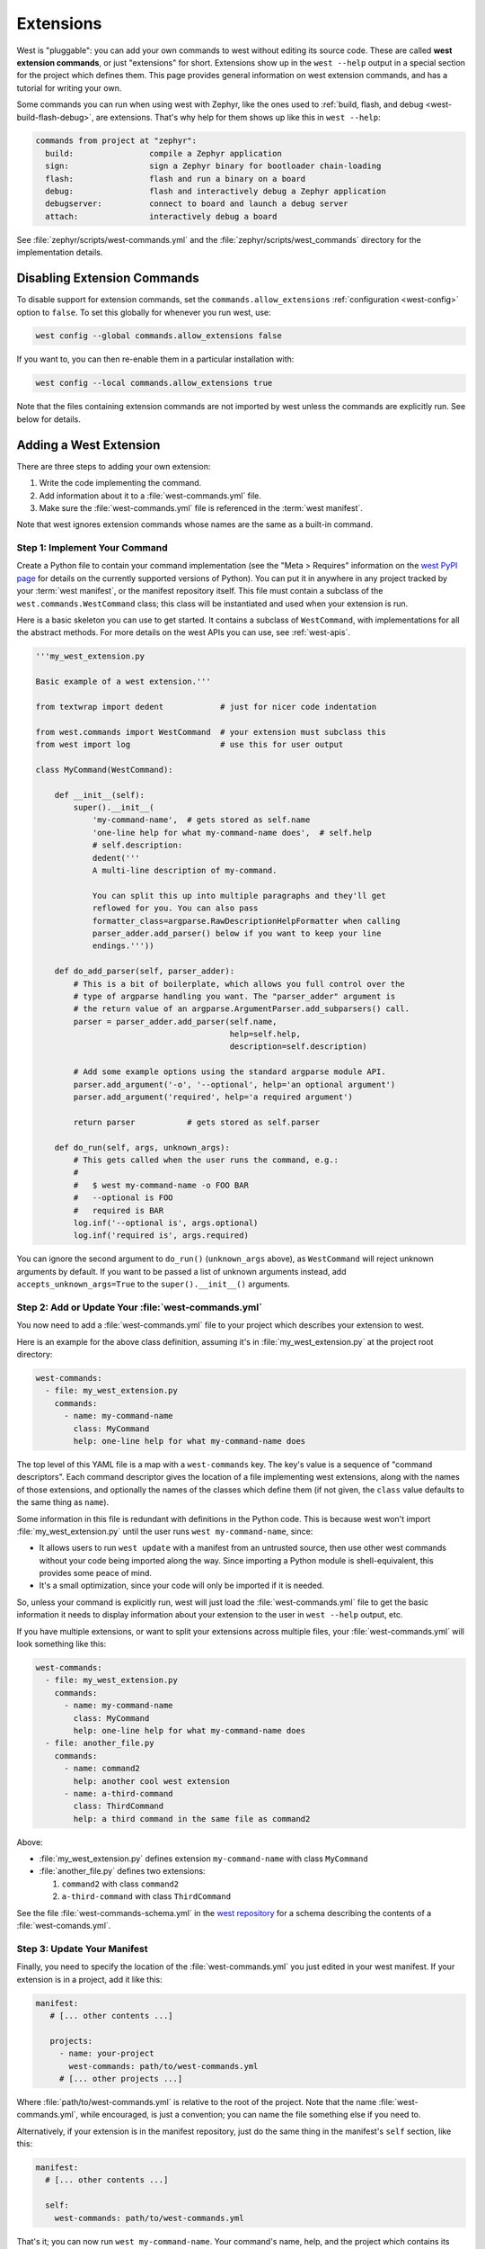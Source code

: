 .. _west-extensions:

Extensions
##########

West is "pluggable": you can add your own commands to west without editing its
source code. These are called **west extension commands**, or just "extensions"
for short. Extensions show up in the ``west --help`` output in a special
section for the project which defines them. This page provides general
information on west extension commands, and has a tutorial for writing your
own.

Some commands you can run when using west with Zephyr, like the ones used to
:ref:`build, flash, and debug <west-build-flash-debug>`, are extensions. That's
why help for them shows up like this in ``west --help``:

.. code-block:: none

   commands from project at "zephyr":
     build:                compile a Zephyr application
     sign:                 sign a Zephyr binary for bootloader chain-loading
     flash:                flash and run a binary on a board
     debug:                flash and interactively debug a Zephyr application
     debugserver:          connect to board and launch a debug server
     attach:               interactively debug a board

See :file:`zephyr/scripts/west-commands.yml` and the
:file:`zephyr/scripts/west_commands` directory for the implementation details.

Disabling Extension Commands
****************************

To disable support for extension commands, set the ``commands.allow_extensions``
:ref:`configuration <west-config>` option to ``false``. To set this
globally for whenever you run west, use:

.. code-block:: console

   west config --global commands.allow_extensions false

If you want to, you can then re-enable them in a particular installation with:

.. code-block:: console

   west config --local commands.allow_extensions true

Note that the files containing extension commands are not imported by west
unless the commands are explicitly run. See below for details.

Adding a West Extension
***********************

There are three steps to adding your own extension:

#. Write the code implementing the command.
#. Add information about it to a :file:`west-commands.yml` file.
#. Make sure the :file:`west-commands.yml` file is referenced in the
   :term:`west manifest`.

Note that west ignores extension commands whose names are the same as a
built-in command.

Step 1: Implement Your Command
==============================

Create a Python file to contain your command implementation (see the "Meta >
Requires" information on the `west PyPI page`_ for details on the currently
supported versions of Python). You can put it in anywhere in any project
tracked by your :term:`west manifest`, or the manifest repository itself.
This file must contain a subclass of the ``west.commands.WestCommand`` class;
this class will be instantiated and used when your extension is run.

Here is a basic skeleton you can use to get started. It contains a subclass of
``WestCommand``, with implementations for all the abstract methods. For more
details on the west APIs you can use, see :ref:`west-apis`.

.. code-block:: py

   '''my_west_extension.py

   Basic example of a west extension.'''

   from textwrap import dedent            # just for nicer code indentation

   from west.commands import WestCommand  # your extension must subclass this
   from west import log                   # use this for user output

   class MyCommand(WestCommand):

       def __init__(self):
           super().__init__(
               'my-command-name',  # gets stored as self.name
               'one-line help for what my-command-name does',  # self.help
               # self.description:
               dedent('''
               A multi-line description of my-command.

               You can split this up into multiple paragraphs and they'll get
               reflowed for you. You can also pass
               formatter_class=argparse.RawDescriptionHelpFormatter when calling
               parser_adder.add_parser() below if you want to keep your line
               endings.'''))

       def do_add_parser(self, parser_adder):
           # This is a bit of boilerplate, which allows you full control over the
           # type of argparse handling you want. The "parser_adder" argument is
           # the return value of an argparse.ArgumentParser.add_subparsers() call.
           parser = parser_adder.add_parser(self.name,
                                            help=self.help,
                                            description=self.description)

           # Add some example options using the standard argparse module API.
           parser.add_argument('-o', '--optional', help='an optional argument')
           parser.add_argument('required', help='a required argument')

           return parser           # gets stored as self.parser

       def do_run(self, args, unknown_args):
           # This gets called when the user runs the command, e.g.:
           #
           #   $ west my-command-name -o FOO BAR
           #   --optional is FOO
           #   required is BAR
           log.inf('--optional is', args.optional)
           log.inf('required is', args.required)

You can ignore the second argument to ``do_run()`` (``unknown_args`` above), as
``WestCommand`` will reject unknown arguments by default. If you want to be
passed a list of unknown arguments instead, add ``accepts_unknown_args=True``
to the ``super().__init__()`` arguments.

Step 2: Add or Update Your :file:`west-commands.yml`
====================================================

You now need to add a :file:`west-commands.yml` file to your project which
describes your extension to west.

Here is an example for the above class definition, assuming it's in
:file:`my_west_extension.py` at the project root directory:

.. code-block:: yaml

   west-commands:
     - file: my_west_extension.py
       commands:
         - name: my-command-name
           class: MyCommand
           help: one-line help for what my-command-name does

The top level of this YAML file is a map with a ``west-commands`` key.  The
key's value is a sequence of "command descriptors".  Each command descriptor
gives the location of a file implementing west extensions, along with the names
of those extensions, and optionally the names of the classes which define them
(if not given, the ``class`` value defaults to the same thing as ``name``).

Some information in this file is redundant with definitions in the Python code.
This is because west won't import :file:`my_west_extension.py` until the user
runs ``west my-command-name``, since:

- It allows users to run ``west update`` with a manifest from an untrusted
  source, then use other west commands without your code being imported along
  the way. Since importing a Python module is shell-equivalent, this provides
  some peace of mind.

- It's a small optimization, since your code will only be imported if it is
  needed.

So, unless your command is explicitly run, west will just load the
:file:`west-commands.yml` file to get the basic information it needs to display
information about your extension to the user in ``west --help`` output, etc.

If you have multiple extensions, or want to split your extensions across
multiple files, your :file:`west-commands.yml` will look something like this:

.. code-block:: yaml

   west-commands:
     - file: my_west_extension.py
       commands:
         - name: my-command-name
           class: MyCommand
           help: one-line help for what my-command-name does
     - file: another_file.py
       commands:
         - name: command2
           help: another cool west extension
         - name: a-third-command
           class: ThirdCommand
           help: a third command in the same file as command2

Above:

- :file:`my_west_extension.py` defines extension ``my-command-name``
  with class ``MyCommand``
- :file:`another_file.py` defines two extensions:

  #. ``command2`` with class ``command2``
  #. ``a-third-command`` with class ``ThirdCommand``

See the file :file:`west-commands-schema.yml` in the `west repository`_ for a
schema describing the contents of a :file:`west-comands.yml`.

Step 3: Update Your Manifest
============================

Finally, you need to specify the location of the :file:`west-commands.yml` you
just edited in your west manifest. If your extension is in a project, add it
like this:

.. code-block:: yaml

   manifest:
      # [... other contents ...]

      projects:
        - name: your-project
          west-commands: path/to/west-commands.yml
        # [... other projects ...]

Where :file:`path/to/west-commands.yml` is relative to the root of the project.
Note that the name :file:`west-commands.yml`, while encouraged, is just a
convention; you can name the file something else if you need to.

Alternatively, if your extension is in the manifest repository, just do the
same thing in the manifest's ``self`` section, like this:

.. code-block:: yaml

   manifest:
     # [... other contents ...]

     self:
       west-commands: path/to/west-commands.yml

That's it; you can now run ``west my-command-name``. Your command's name, help,
and the project which contains its code will now also show up in the ``west
--help`` output.  If you share the updated repositories with others, they'll be
able to use it, too.

.. _west PyPI page:
   https://pypi.org/project/west/

.. _west repository:
   https://github.com/zephyrproject-rtos/west/
